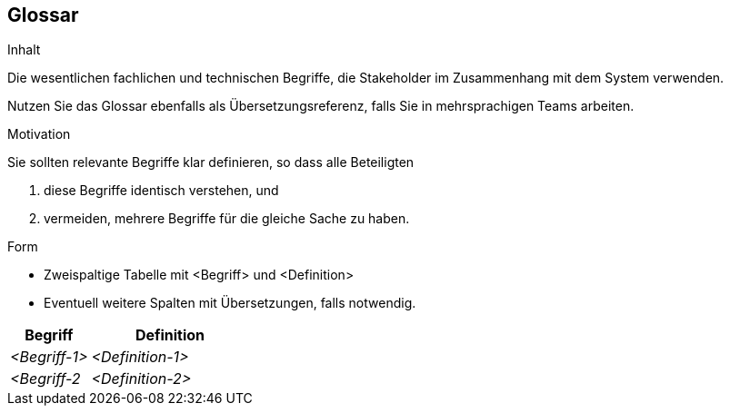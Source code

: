 [[section-glossary]]
== Glossar


[role="arc42help"]
****
.Inhalt
Die wesentlichen fachlichen und technischen Begriffe,
die Stakeholder im Zusammenhang mit dem System verwenden.

Nutzen Sie das Glossar ebenfalls als Übersetzungsreferenz,
falls Sie in mehrsprachigen Teams arbeiten.

.Motivation
Sie sollten relevante Begriffe klar definieren,
so dass alle Beteiligten

1. diese Begriffe identisch verstehen, und
2. vermeiden, mehrere Begriffe für die gleiche Sache zu haben.


.Form
* Zweispaltige Tabelle mit <Begriff> und <Definition>
* Eventuell weitere Spalten mit Übersetzungen, falls notwendig.
****

[cols="1,2" options="header"]
|===
|Begriff
|Definition

|_<Begriff-1>_
|_<Definition-1>_


|_<Begriff-2_
|_<Definition-2>_
|===
